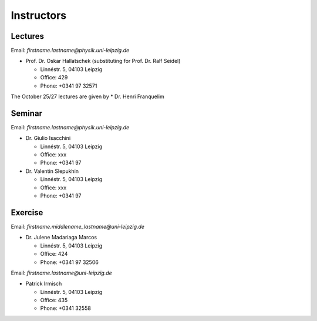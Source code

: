 Instructors
===========

Lectures
--------

Email: *firstname.lastname@physik.uni-leipzig.de*

* Prof. Dr. Oskar Hallatschek (substituting for Prof. Dr. Ralf Seidel)

  * Linnéstr. 5, 04103 Leipzig 
  * Office: 429
  * Phone: +0341 97 32571

The October 25/27 lectures are given by 
* Dr. Henri Franquelim 




Seminar
--------

Email: *firstname.lastname@physik.uni-leipzig.de*

* Dr. Giulio Isacchini

  * Linnéstr. 5, 04103 Leipzig 
  * Office: xxx
  * Phone: +0341 97 

* Dr. Valentin Slepukhin

  * Linnéstr. 5, 04103 Leipzig 
  * Office: xxx
  * Phone: +0341 97 
  
  

Exercise
--------

Email: *firstname.middlename_lastname@uni-leipzig.de*

* Dr. Julene Madariaga Marcos

  * Linnéstr. 5, 04103 Leipzig 
  * Office: 424
  * Phone: +0341 97 32506

Email: *firstname.lastname@uni-leipzig.de*

* Patrick Irmisch

  * Linnéstr. 5, 04103 Leipzig 
  * Office: 435
  * Phone: +0341 32558
